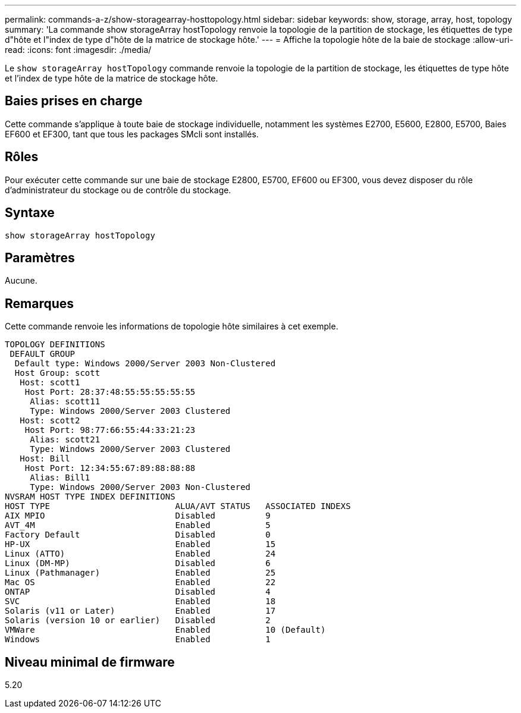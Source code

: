---
permalink: commands-a-z/show-storagearray-hosttopology.html 
sidebar: sidebar 
keywords: show, storage, array, host, topology 
summary: 'La commande show storageArray hostTopology renvoie la topologie de la partition de stockage, les étiquettes de type d"hôte et l"index de type d"hôte de la matrice de stockage hôte.' 
---
= Affiche la topologie hôte de la baie de stockage
:allow-uri-read: 
:icons: font
:imagesdir: ./media/


[role="lead"]
Le `show storageArray hostTopology` commande renvoie la topologie de la partition de stockage, les étiquettes de type hôte et l'index de type hôte de la matrice de stockage hôte.



== Baies prises en charge

Cette commande s'applique à toute baie de stockage individuelle, notamment les systèmes E2700, E5600, E2800, E5700, Baies EF600 et EF300, tant que tous les packages SMcli sont installés.



== Rôles

Pour exécuter cette commande sur une baie de stockage E2800, E5700, EF600 ou EF300, vous devez disposer du rôle d'administrateur du stockage ou de contrôle du stockage.



== Syntaxe

[listing]
----
show storageArray hostTopology
----


== Paramètres

Aucune.



== Remarques

Cette commande renvoie les informations de topologie hôte similaires à cet exemple.

[listing]
----
TOPOLOGY DEFINITIONS
 DEFAULT GROUP
  Default type: Windows 2000/Server 2003 Non-Clustered
  Host Group: scott
   Host: scott1
    Host Port: 28:37:48:55:55:55:55:55
     Alias: scott11
     Type: Windows 2000/Server 2003 Clustered
   Host: scott2
    Host Port: 98:77:66:55:44:33:21:23
     Alias: scott21
     Type: Windows 2000/Server 2003 Clustered
   Host: Bill
    Host Port: 12:34:55:67:89:88:88:88
     Alias: Bill1
     Type: Windows 2000/Server 2003 Non-Clustered
NVSRAM HOST TYPE INDEX DEFINITIONS
HOST TYPE                         ALUA/AVT STATUS   ASSOCIATED INDEXS
AIX MPIO                          Disabled          9
AVT_4M                            Enabled           5
Factory Default                   Disabled          0
HP-UX                             Enabled           15
Linux (ATTO)                      Enabled           24
Linux (DM-MP)                     Disabled          6
Linux (Pathmanager)               Enabled           25
Mac OS                            Enabled           22
ONTAP                             Disabled          4
SVC                               Enabled           18
Solaris (v11 or Later)            Enabled           17
Solaris (version 10 or earlier)   Disabled          2
VMWare                            Enabled           10 (Default)
Windows                           Enabled           1
----


== Niveau minimal de firmware

5.20
